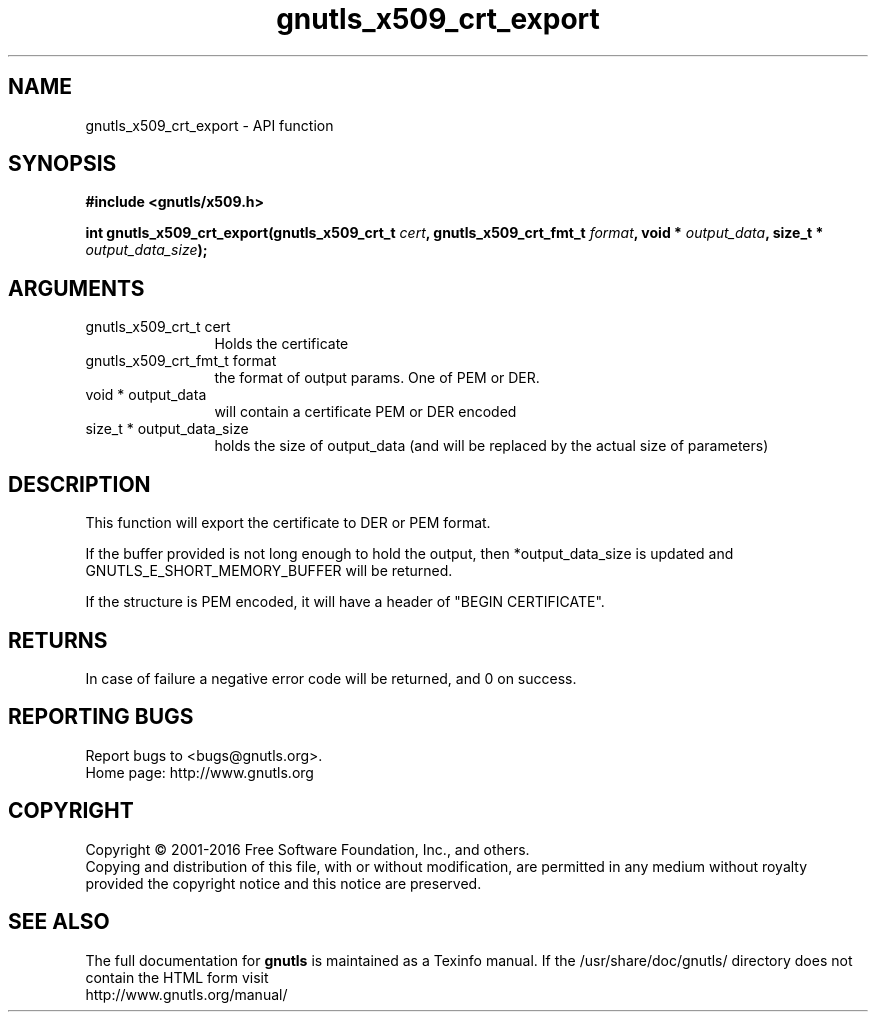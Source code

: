 .\" DO NOT MODIFY THIS FILE!  It was generated by gdoc.
.TH "gnutls_x509_crt_export" 3 "3.4.10" "gnutls" "gnutls"
.SH NAME
gnutls_x509_crt_export \- API function
.SH SYNOPSIS
.B #include <gnutls/x509.h>
.sp
.BI "int gnutls_x509_crt_export(gnutls_x509_crt_t " cert ", gnutls_x509_crt_fmt_t " format ", void * " output_data ", size_t * " output_data_size ");"
.SH ARGUMENTS
.IP "gnutls_x509_crt_t cert" 12
Holds the certificate
.IP "gnutls_x509_crt_fmt_t format" 12
the format of output params. One of PEM or DER.
.IP "void * output_data" 12
will contain a certificate PEM or DER encoded
.IP "size_t * output_data_size" 12
holds the size of output_data (and will be
replaced by the actual size of parameters)
.SH "DESCRIPTION"
This function will export the certificate to DER or PEM format.

If the buffer provided is not long enough to hold the output, then
*output_data_size is updated and GNUTLS_E_SHORT_MEMORY_BUFFER will
be returned.

If the structure is PEM encoded, it will have a header
of "BEGIN CERTIFICATE".
.SH "RETURNS"
In case of failure a negative error code will be
returned, and 0 on success.
.SH "REPORTING BUGS"
Report bugs to <bugs@gnutls.org>.
.br
Home page: http://www.gnutls.org

.SH COPYRIGHT
Copyright \(co 2001-2016 Free Software Foundation, Inc., and others.
.br
Copying and distribution of this file, with or without modification,
are permitted in any medium without royalty provided the copyright
notice and this notice are preserved.
.SH "SEE ALSO"
The full documentation for
.B gnutls
is maintained as a Texinfo manual.
If the /usr/share/doc/gnutls/
directory does not contain the HTML form visit
.B
.IP http://www.gnutls.org/manual/
.PP
